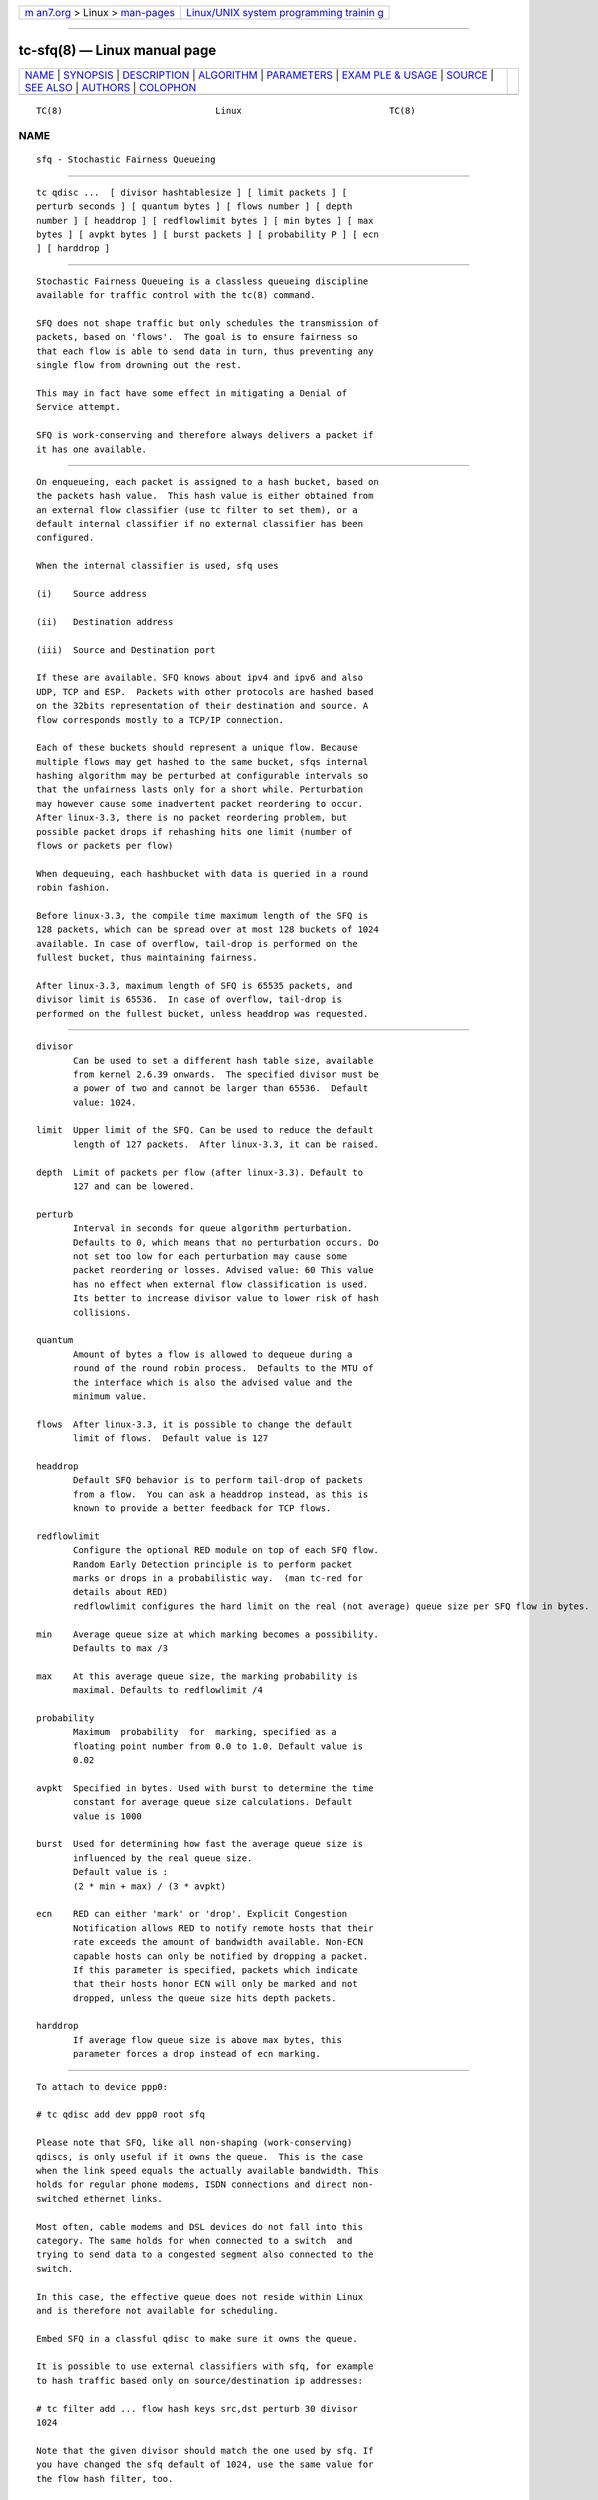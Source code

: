 .. container:: page-top

.. container:: nav-bar

   +----------------------------------+----------------------------------+
   | `m                               | `Linux/UNIX system programming   |
   | an7.org <../../../index.html>`__ | trainin                          |
   | > Linux >                        | g <http://man7.org/training/>`__ |
   | `man-pages <../index.html>`__    |                                  |
   +----------------------------------+----------------------------------+

--------------

tc-sfq(8) — Linux manual page
=============================

+-----------------------------------+-----------------------------------+
| `NAME <#NAME>`__ \|               |                                   |
| `SYNOPSIS <#SYNOPSIS>`__ \|       |                                   |
| `DESCRIPTION <#DESCRIPTION>`__ \| |                                   |
| `ALGORITHM <#ALGORITHM>`__ \|     |                                   |
| `PARAMETERS <#PARAMETERS>`__ \|   |                                   |
| `EXAM                             |                                   |
| PLE & USAGE <#EXAMPLE_&_USAGE>`__ |                                   |
| \| `SOURCE <#SOURCE>`__ \|        |                                   |
| `SEE ALSO <#SEE_ALSO>`__ \|       |                                   |
| `AUTHORS <#AUTHORS>`__ \|         |                                   |
| `COLOPHON <#COLOPHON>`__          |                                   |
+-----------------------------------+-----------------------------------+
| .. container:: man-search-box     |                                   |
+-----------------------------------+-----------------------------------+

::

   TC(8)                             Linux                            TC(8)

NAME
-------------------------------------------------

::

          sfq - Stochastic Fairness Queueing


---------------------------------------------------------

::

          tc qdisc ...  [ divisor hashtablesize ] [ limit packets ] [
          perturb seconds ] [ quantum bytes ] [ flows number ] [ depth
          number ] [ headdrop ] [ redflowlimit bytes ] [ min bytes ] [ max
          bytes ] [ avpkt bytes ] [ burst packets ] [ probability P ] [ ecn
          ] [ harddrop ]


---------------------------------------------------------------

::

          Stochastic Fairness Queueing is a classless queueing discipline
          available for traffic control with the tc(8) command.

          SFQ does not shape traffic but only schedules the transmission of
          packets, based on 'flows'.  The goal is to ensure fairness so
          that each flow is able to send data in turn, thus preventing any
          single flow from drowning out the rest.

          This may in fact have some effect in mitigating a Denial of
          Service attempt.

          SFQ is work-conserving and therefore always delivers a packet if
          it has one available.


-----------------------------------------------------------

::

          On enqueueing, each packet is assigned to a hash bucket, based on
          the packets hash value.  This hash value is either obtained from
          an external flow classifier (use tc filter to set them), or a
          default internal classifier if no external classifier has been
          configured.

          When the internal classifier is used, sfq uses

          (i)    Source address

          (ii)   Destination address

          (iii)  Source and Destination port

          If these are available. SFQ knows about ipv4 and ipv6 and also
          UDP, TCP and ESP.  Packets with other protocols are hashed based
          on the 32bits representation of their destination and source. A
          flow corresponds mostly to a TCP/IP connection.

          Each of these buckets should represent a unique flow. Because
          multiple flows may get hashed to the same bucket, sfqs internal
          hashing algorithm may be perturbed at configurable intervals so
          that the unfairness lasts only for a short while. Perturbation
          may however cause some inadvertent packet reordering to occur.
          After linux-3.3, there is no packet reordering problem, but
          possible packet drops if rehashing hits one limit (number of
          flows or packets per flow)

          When dequeuing, each hashbucket with data is queried in a round
          robin fashion.

          Before linux-3.3, the compile time maximum length of the SFQ is
          128 packets, which can be spread over at most 128 buckets of 1024
          available. In case of overflow, tail-drop is performed on the
          fullest bucket, thus maintaining fairness.

          After linux-3.3, maximum length of SFQ is 65535 packets, and
          divisor limit is 65536.  In case of overflow, tail-drop is
          performed on the fullest bucket, unless headdrop was requested.


-------------------------------------------------------------

::

          divisor
                 Can be used to set a different hash table size, available
                 from kernel 2.6.39 onwards.  The specified divisor must be
                 a power of two and cannot be larger than 65536.  Default
                 value: 1024.

          limit  Upper limit of the SFQ. Can be used to reduce the default
                 length of 127 packets.  After linux-3.3, it can be raised.

          depth  Limit of packets per flow (after linux-3.3). Default to
                 127 and can be lowered.

          perturb
                 Interval in seconds for queue algorithm perturbation.
                 Defaults to 0, which means that no perturbation occurs. Do
                 not set too low for each perturbation may cause some
                 packet reordering or losses. Advised value: 60 This value
                 has no effect when external flow classification is used.
                 Its better to increase divisor value to lower risk of hash
                 collisions.

          quantum
                 Amount of bytes a flow is allowed to dequeue during a
                 round of the round robin process.  Defaults to the MTU of
                 the interface which is also the advised value and the
                 minimum value.

          flows  After linux-3.3, it is possible to change the default
                 limit of flows.  Default value is 127

          headdrop
                 Default SFQ behavior is to perform tail-drop of packets
                 from a flow.  You can ask a headdrop instead, as this is
                 known to provide a better feedback for TCP flows.

          redflowlimit
                 Configure the optional RED module on top of each SFQ flow.
                 Random Early Detection principle is to perform packet
                 marks or drops in a probabilistic way.  (man tc-red for
                 details about RED)
                 redflowlimit configures the hard limit on the real (not average) queue size per SFQ flow in bytes.

          min    Average queue size at which marking becomes a possibility.
                 Defaults to max /3

          max    At this average queue size, the marking probability is
                 maximal. Defaults to redflowlimit /4

          probability
                 Maximum  probability  for  marking, specified as a
                 floating point number from 0.0 to 1.0. Default value is
                 0.02

          avpkt  Specified in bytes. Used with burst to determine the time
                 constant for average queue size calculations. Default
                 value is 1000

          burst  Used for determining how fast the average queue size is
                 influenced by the real queue size.
                 Default value is :
                 (2 * min + max) / (3 * avpkt)

          ecn    RED can either 'mark' or 'drop'. Explicit Congestion
                 Notification allows RED to notify remote hosts that their
                 rate exceeds the amount of bandwidth available. Non-ECN
                 capable hosts can only be notified by dropping a packet.
                 If this parameter is specified, packets which indicate
                 that their hosts honor ECN will only be marked and not
                 dropped, unless the queue size hits depth packets.

          harddrop
                 If average flow queue size is above max bytes, this
                 parameter forces a drop instead of ecn marking.


-----------------------------------------------------------------------

::

          To attach to device ppp0:

          # tc qdisc add dev ppp0 root sfq

          Please note that SFQ, like all non-shaping (work-conserving)
          qdiscs, is only useful if it owns the queue.  This is the case
          when the link speed equals the actually available bandwidth. This
          holds for regular phone modems, ISDN connections and direct non-
          switched ethernet links.

          Most often, cable modems and DSL devices do not fall into this
          category. The same holds for when connected to a switch  and
          trying to send data to a congested segment also connected to the
          switch.

          In this case, the effective queue does not reside within Linux
          and is therefore not available for scheduling.

          Embed SFQ in a classful qdisc to make sure it owns the queue.

          It is possible to use external classifiers with sfq, for example
          to hash traffic based only on source/destination ip addresses:

          # tc filter add ... flow hash keys src,dst perturb 30 divisor
          1024

          Note that the given divisor should match the one used by sfq. If
          you have changed the sfq default of 1024, use the same value for
          the flow hash filter, too.

          Example of sfq with optional RED mode :

          # tc qdisc add dev eth0 parent 1:1 handle 10: sfq limit 3000
          flows 512 divisor 16384
            redflowlimit 100000 min 8000 max 60000 probability 0.20 ecn
          headdrop


-----------------------------------------------------

::

          o      Paul E. McKenney "Stochastic Fairness Queuing", IEEE
                 INFOCOMM'90 Proceedings, San Francisco, 1990.

          o      Paul E. McKenney "Stochastic Fairness Queuing",
                 "Interworking: Research and Experience", v.2, 1991,
                 p.113-131.

          o      See also: M. Shreedhar and George Varghese "Efficient Fair
                 Queuing using Deficit Round Robin", Proc. SIGCOMM 95.


---------------------------------------------------------

::

          tc(8), tc-red(8)


-------------------------------------------------------

::

          Alexey N. Kuznetsov, <kuznet@ms2.inr.ac.ru>, Eric Dumazet
          <eric.dumazet@gmail.com>.

          This manpage maintained by bert hubert <ahu@ds9a.nl>

COLOPHON
---------------------------------------------------------

::

          This page is part of the iproute2 (utilities for controlling
          TCP/IP networking and traffic) project.  Information about the
          project can be found at 
          ⟨http://www.linuxfoundation.org/collaborate/workgroups/networking/iproute2⟩.
          If you have a bug report for this manual page, send it to
          netdev@vger.kernel.org, shemminger@osdl.org.  This page was
          obtained from the project's upstream Git repository
          ⟨https://git.kernel.org/pub/scm/network/iproute2/iproute2.git⟩ on
          2021-08-27.  (At that time, the date of the most recent commit
          that was found in the repository was 2021-08-18.)  If you
          discover any rendering problems in this HTML version of the page,
          or you believe there is a better or more up-to-date source for
          the page, or you have corrections or improvements to the
          information in this COLOPHON (which is not part of the original
          manual page), send a mail to man-pages@man7.org

   iproute2                     24 January 2012                       TC(8)

--------------

Pages that refer to this page:
`ovs-vswitchd.conf.db(5) <../man5/ovs-vswitchd.conf.db.5.html>`__, 
`tc(8) <../man8/tc.8.html>`__,  `tc-drr(8) <../man8/tc-drr.8.html>`__, 
`tc-flow(8) <../man8/tc-flow.8.html>`__, 
`tc-sfb(8) <../man8/tc-sfb.8.html>`__

--------------

--------------

.. container:: footer

   +-----------------------+-----------------------+-----------------------+
   | HTML rendering        |                       | |Cover of TLPI|       |
   | created 2021-08-27 by |                       |                       |
   | `Michael              |                       |                       |
   | Ker                   |                       |                       |
   | risk <https://man7.or |                       |                       |
   | g/mtk/index.html>`__, |                       |                       |
   | author of `The Linux  |                       |                       |
   | Programming           |                       |                       |
   | Interface <https:     |                       |                       |
   | //man7.org/tlpi/>`__, |                       |                       |
   | maintainer of the     |                       |                       |
   | `Linux man-pages      |                       |                       |
   | project <             |                       |                       |
   | https://www.kernel.or |                       |                       |
   | g/doc/man-pages/>`__. |                       |                       |
   |                       |                       |                       |
   | For details of        |                       |                       |
   | in-depth **Linux/UNIX |                       |                       |
   | system programming    |                       |                       |
   | training courses**    |                       |                       |
   | that I teach, look    |                       |                       |
   | `here <https://ma     |                       |                       |
   | n7.org/training/>`__. |                       |                       |
   |                       |                       |                       |
   | Hosting by `jambit    |                       |                       |
   | GmbH                  |                       |                       |
   | <https://www.jambit.c |                       |                       |
   | om/index_en.html>`__. |                       |                       |
   +-----------------------+-----------------------+-----------------------+

--------------

.. container:: statcounter

   |Web Analytics Made Easy - StatCounter|

.. |Cover of TLPI| image:: https://man7.org/tlpi/cover/TLPI-front-cover-vsmall.png
   :target: https://man7.org/tlpi/
.. |Web Analytics Made Easy - StatCounter| image:: https://c.statcounter.com/7422636/0/9b6714ff/1/
   :class: statcounter
   :target: https://statcounter.com/
